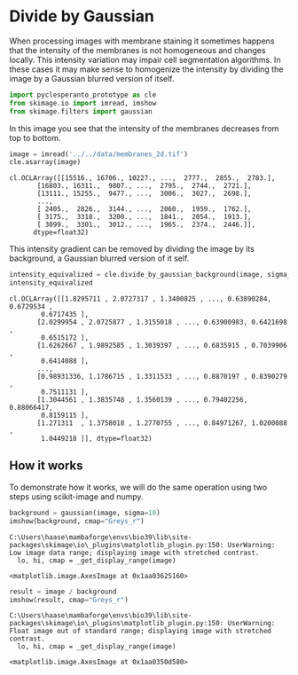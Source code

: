 <<32087d19-f65e-465b-ab2b-f9c78420a61d>>
* Divide by Gaussian
  :PROPERTIES:
  :CUSTOM_ID: divide-by-gaussian
  :END:
When processing images with membrane staining it sometimes happens that
the intensity of the membranes is not homogeneous and changes locally.
This intensity variation may impair cell segmentation algorithms. In
these cases it may make sense to homogenize the intensity by dividing
the image by a Gaussian blurred version of itself.

<<142cfb4f-63b8-438c-a18f-348af9aa1ec0>>
#+begin_src python
import pyclesperanto_prototype as cle
from skimage.io import imread, imshow
from skimage.filters import gaussian
#+end_src

<<13658c3a-0ce6-4edd-8d22-2359c3074520>>
In this image you see that the intensity of the membranes decreases from
top to bottom.

<<313b3b95-6d47-42d0-a60a-88e6604d3fd6>>
#+begin_src python
image = imread('../../data/membranes_2d.tif')
cle.asarray(image)
#+end_src

#+begin_example
cl.OCLArray([[15516., 16706., 10227., ...,  2777.,  2855.,  2783.],
       [16803., 16311.,  9807., ...,  2795.,  2744.,  2721.],
       [13111., 15255.,  9477., ...,  3006.,  3027.,  2698.],
       ...,
       [ 2405.,  2826.,  3144., ...,  2060.,  1959.,  1762.],
       [ 3175.,  3318.,  3200., ...,  1841.,  2054.,  1913.],
       [ 3099.,  3301.,  3012., ...,  1965.,  2374.,  2446.]],
      dtype=float32)
#+end_example

<<e16f5106-02c8-4678-b5fe-d6daff58a7a7>>
This intensity gradient can be removed by dividing the image by its
background, a Gaussian blurred version of it self.

<<479381f4-3821-4fc5-b7e6-a218f4e81149>>
#+begin_src python
intensity_equivalized = cle.divide_by_gaussian_background(image, sigma_x=10, sigma_y=10)
intensity_equivalized
#+end_src

#+begin_example
cl.OCLArray([[1.8295711 , 2.0727317 , 1.3400825 , ..., 0.63890284, 0.6729534 ,
        0.6717435 ],
       [2.0299954 , 2.0725877 , 1.3155018 , ..., 0.63900983, 0.6421698 ,
        0.6515172 ],
       [1.6262667 , 1.9892585 , 1.3039397 , ..., 0.6835915 , 0.7039906 ,
        0.6414088 ],
       ...,
       [0.98931336, 1.1786715 , 1.3311533 , ..., 0.8870197 , 0.8390279 ,
        0.7511131 ],
       [1.3044561 , 1.3835748 , 1.3560139 , ..., 0.79402256, 0.88066417,
        0.8159115 ],
       [1.271311  , 1.3758018 , 1.2770755 , ..., 0.84971267, 1.0200088 ,
        1.0449218 ]], dtype=float32)
#+end_example

<<949dd6bf-5aab-4ad9-93cd-086d56e9eae5>>
** How it works
   :PROPERTIES:
   :CUSTOM_ID: how-it-works
   :END:
To demonstrate how it works, we will do the same operation using two
steps using scikit-image and numpy.

<<d10a7d86-8d28-435e-80c4-ce74f44ea4b3>>
#+begin_src python
background = gaussian(image, sigma=10)
imshow(background, cmap="Greys_r")
#+end_src

#+begin_example
C:\Users\haase\mambaforge\envs\bio39\lib\site-packages\skimage\io\_plugins\matplotlib_plugin.py:150: UserWarning: Low image data range; displaying image with stretched contrast.
  lo, hi, cmap = _get_display_range(image)
#+end_example

#+begin_example
<matplotlib.image.AxesImage at 0x1aa03625160>
#+end_example

[[file:46224305f69cd2dc770223cf86f0f8dc46abda92.png]]

<<bda2d4f8-4599-4d30-9259-e995dc1adec0>>
#+begin_src python
result = image / background
imshow(result, cmap="Greys_r")
#+end_src

#+begin_example
C:\Users\haase\mambaforge\envs\bio39\lib\site-packages\skimage\io\_plugins\matplotlib_plugin.py:150: UserWarning: Float image out of standard range; displaying image with stretched contrast.
  lo, hi, cmap = _get_display_range(image)
#+end_example

#+begin_example
<matplotlib.image.AxesImage at 0x1aa0350d580>
#+end_example

[[file:f770e920fba771ade282030f62c93813c51314c1.png]]

<<4a60a63e-817b-450e-8d6a-9ed121a68115>>
#+begin_src python
#+end_src
